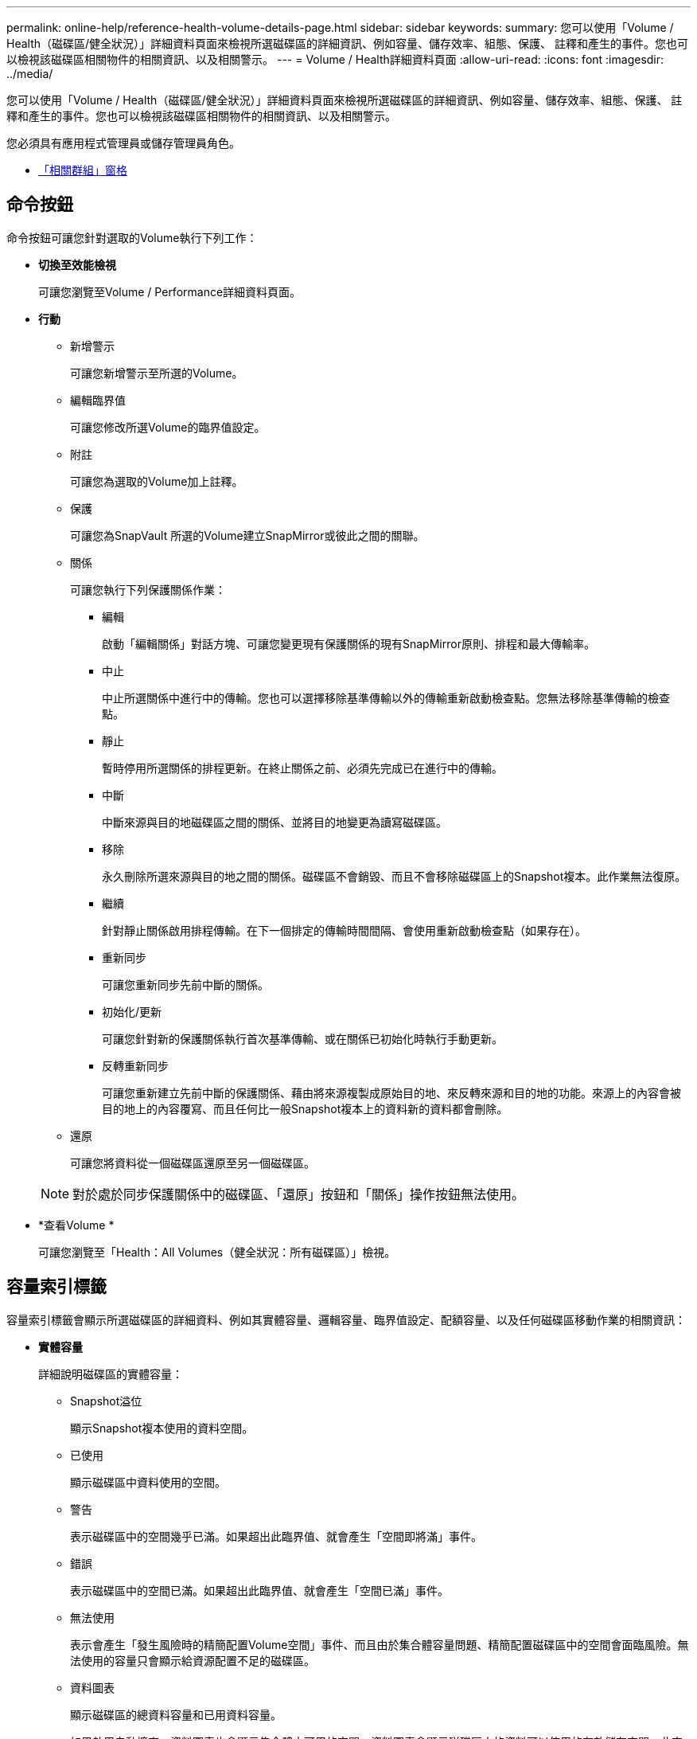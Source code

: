 ---
permalink: online-help/reference-health-volume-details-page.html 
sidebar: sidebar 
keywords:  
summary: 您可以使用「Volume / Health（磁碟區/健全狀況）」詳細資料頁面來檢視所選磁碟區的詳細資訊、例如容量、儲存效率、組態、保護、 註釋和產生的事件。您也可以檢視該磁碟區相關物件的相關資訊、以及相關警示。 
---
= Volume / Health詳細資料頁面
:allow-uri-read: 
:icons: font
:imagesdir: ../media/


[role="lead"]
您可以使用「Volume / Health（磁碟區/健全狀況）」詳細資料頁面來檢視所選磁碟區的詳細資訊、例如容量、儲存效率、組態、保護、 註釋和產生的事件。您也可以檢視該磁碟區相關物件的相關資訊、以及相關警示。

您必須具有應用程式管理員或儲存管理員角色。

* <<reference-health-volume-details-page,「相關群組」窗格>>




== 命令按鈕

命令按鈕可讓您針對選取的Volume執行下列工作：

* *切換至效能檢視*
+
可讓您瀏覽至Volume / Performance詳細資料頁面。

* *行動*
+
** 新增警示
+
可讓您新增警示至所選的Volume。

** 編輯臨界值
+
可讓您修改所選Volume的臨界值設定。

** 附註
+
可讓您為選取的Volume加上註釋。

** 保護
+
可讓您為SnapVault 所選的Volume建立SnapMirror或彼此之間的關聯。

** 關係
+
可讓您執行下列保護關係作業：

+
*** 編輯
+
啟動「編輯關係」對話方塊、可讓您變更現有保護關係的現有SnapMirror原則、排程和最大傳輸率。

*** 中止
+
中止所選關係中進行中的傳輸。您也可以選擇移除基準傳輸以外的傳輸重新啟動檢查點。您無法移除基準傳輸的檢查點。

*** 靜止
+
暫時停用所選關係的排程更新。在終止關係之前、必須先完成已在進行中的傳輸。

*** 中斷
+
中斷來源與目的地磁碟區之間的關係、並將目的地變更為讀寫磁碟區。

*** 移除
+
永久刪除所選來源與目的地之間的關係。磁碟區不會銷毀、而且不會移除磁碟區上的Snapshot複本。此作業無法復原。

*** 繼續
+
針對靜止關係啟用排程傳輸。在下一個排定的傳輸時間間隔、會使用重新啟動檢查點（如果存在）。

*** 重新同步
+
可讓您重新同步先前中斷的關係。

*** 初始化/更新
+
可讓您針對新的保護關係執行首次基準傳輸、或在關係已初始化時執行手動更新。

*** 反轉重新同步
+
可讓您重新建立先前中斷的保護關係、藉由將來源複製成原始目的地、來反轉來源和目的地的功能。來源上的內容會被目的地上的內容覆寫、而且任何比一般Snapshot複本上的資料新的資料都會刪除。



** 還原
+
可讓您將資料從一個磁碟區還原至另一個磁碟區。



+
[NOTE]
====
對於處於同步保護關係中的磁碟區、「還原」按鈕和「關係」操作按鈕無法使用。

====
* *查看Volume *
+
可讓您瀏覽至「Health：All Volumes（健全狀況：所有磁碟區）」檢視。





== 容量索引標籤

容量索引標籤會顯示所選磁碟區的詳細資料、例如其實體容量、邏輯容量、臨界值設定、配額容量、以及任何磁碟區移動作業的相關資訊：

* *實體容量*
+
詳細說明磁碟區的實體容量：

+
** Snapshot溢位
+
顯示Snapshot複本使用的資料空間。

** 已使用
+
顯示磁碟區中資料使用的空間。

** 警告
+
表示磁碟區中的空間幾乎已滿。如果超出此臨界值、就會產生「空間即將滿」事件。

** 錯誤
+
表示磁碟區中的空間已滿。如果超出此臨界值、就會產生「空間已滿」事件。

** 無法使用
+
表示會產生「發生風險時的精簡配置Volume空間」事件、而且由於集合體容量問題、精簡配置磁碟區中的空間會面臨風險。無法使用的容量只會顯示給資源配置不足的磁碟區。

** 資料圖表
+
顯示磁碟區的總資料容量和已用資料容量。

+
如果啟用自動擴充、資料圖表也會顯示集合體中可用的空間。資料圖表會顯示磁碟區中的資料可以使用的有效儲存空間、此空間可以是下列其中一項：

+
*** Volume在下列情況下的實際資料容量：
+
**** 自動擴充已停用。
**** 啟用自動擴充的Volume已達到最大大小。
**** 啟用自動擴充功能且已大量配置的Volume無法進一步擴充。


*** 在考量最大Volume大小之後、磁碟區的資料容量（適用於精簡配置的Volume、以及當Aggregate有空間可讓磁碟區達到最大容量時、適用於最厚配置的Volume）。
*** 考慮到下一個可能的自動擴充大小之後、磁碟區的資料容量（適用於具有自動擴充百分比臨界值的大量資源配置磁碟區）


** Snapshot複本圖表
+
只有當使用的Snapshot容量或Snapshot保留區不是零時、才會顯示此圖表。



+
如果使用的Snapshot容量超過Snapshot保留容量、這兩個圖表都會顯示Snapshot容量超過Snapshot保留容量的情況。

* *容量邏輯*
+
顯示磁碟區的邏輯空間特性。邏輯空間可指出儲存在磁碟上的資料實際大小、而不需運用ONTAP 使用效益技術所節省的成本。

+
** 邏輯空間報告
+
顯示磁碟區是否已設定邏輯空間報告。此值可以是「已啟用」、「已停用」或「不適用」。「不適用」會針對ONTAP 舊版的功能或不支援邏輯空間報告的磁碟區、顯示「不適用」。

** 已使用
+
顯示磁碟區中資料使用的邏輯空間量、以及根據總資料容量所使用的邏輯空間百分比。

** 邏輯空間強制
+
顯示是否已針對精簡配置的磁碟區設定邏輯空間強制。設為「已啟用」時、磁碟區的邏輯已用大小不得大於目前設定的實體磁碟區大小。



* *自動擴充*
+
顯示當磁碟區空間不足時、是否會自動增加。

* *空間保證*
+
當Volume從Aggregate移除可用區塊時、會顯示FlexVol 「聲音區」設定控制項。然後保證這些區塊可以寫入磁碟區中的檔案。空間保證可設定為下列其中一項：

+
** 無
+
未設定磁碟區的空間保證。

** 檔案
+
保證提供完整大小的非寫入檔案（例如LUN）。

** Volume
+
保證磁碟區的完整大小。

** 部分
+
根據其大小、此功能會保留空間。FlexCache如果FlexCache 不超過100 MB、則根據預設、最小空間保證會設為100 MB。如果FlexCache 不超過100 MB、最低空間保證會設為FlexCache 該Volume的大小。如果FlexCache 稍後再增加此功能、則最小空間保證不會增加。



+
[NOTE]
====
磁碟區類型為「資料快取」時、空間保證為「部分」。

====
* *詳細資料（實體）*
+
顯示磁碟區的實體特性。

* *總容量*
+
顯示磁碟區中的實體容量總計。

* *資料容量*
+
顯示磁碟區使用的實體空間量（已用容量）、以及磁碟區中仍可使用的實體空間量（可用容量）。這些值也會顯示為實體總容量的百分比。

+
當為精簡配置的磁碟區產生「發生風險的精簡配置磁碟區空間」事件時、將會顯示磁碟區所使用的空間量（已用容量）、以及磁碟區中可用但因集合體容量問題而無法使用的空間量（不可用的容量）。

* * Snapshot保留*
+
顯示Snapshot複本所使用的空間量（已用容量）、以及磁碟區中Snapshot複本可用空間量（可用容量）。這些值也會顯示為快照保留區總數的百分比。

+
當為精簡配置的磁碟區產生「存在風險的精簡配置磁碟區空間」事件時、Snapshot複本所使用的空間量（已用容量）、以及磁碟區中可用但無法用於製作Snapshot複本的空間量（不可用的容量）。 因為Aggregate容量問題而顯示。

* * Volume臨界值*
+
顯示下列Volume容量臨界值：

+
** 接近完整臨界值
+
指定磁碟區幾乎已滿的百分比。

** 完整臨界值
+
指定磁碟區已滿的百分比。



* *其他詳細資料*
+
** 自動擴充最大大小
+
顯示磁碟區可自動增加的最大大小。預設值為建立時磁碟區大小的120%。此欄位僅會在啟用Volume的自動擴充時顯示。

** qtree配額已認可容量
+
顯示配額中保留的空間。

** qtree配額過度委派容量
+
顯示系統產生Volume Qtree配額過度委派事件之前可以使用的空間量。

** 部分保留
+
控制覆寫保留的大小。根據預設、分數保留設為100、表示已保留100%所需的保留空間、以便物件受到完整保護以進行覆寫。如果分數保留低於100%、則該磁碟區中所有保留空間檔案的保留空間將減至部分保留百分比。

** Snapshot每日成長率
+
顯示選定磁碟區中每24小時Snapshot複本所發生的變更（百分比或單位為KB、MB、GB等）。

** 快照天數已滿
+
顯示保留給磁碟區中Snapshot複本的空間達到指定臨界值之前的預估剩餘天數。

+
當Volume中Snapshot複本的成長率為零或負值、或是資料不足以計算成長率時、Snapshot days to full欄位會顯示不適用的值。

** Snapshot自動刪除
+
指定當寫入磁碟區失敗時、是否自動刪除Snapshot複本、以釋放空間、因為集合體中缺少空間。

** Snapshot複本
+
顯示磁碟區中Snapshot複本的相關資訊。

+
磁碟區中的Snapshot複本數量會顯示為連結。按一下此連結會開啟Volume上的Snapshot複本對話方塊、其中會顯示Snapshot複本的詳細資料。

+
Snapshot複本數大約每小時更新一次；不過、當您按一下圖示時、Snapshot複本清單就會更新。這可能會導致拓撲中顯示的Snapshot複本數與按一下圖示時所列出的Snapshot複本數有所不同。



* * Volume mov移動*
+
顯示在磁碟區上執行的目前或最後一個磁碟區移動作業狀態、以及其他詳細資料、例如進行中的Volume Move作業目前階段、來源Aggregate、目的地Aggregate、開始時間、結束時間、 以及預估的結束時間。

+
也會顯示在所選磁碟區上執行的磁碟區移動作業數目。您可以按一下「* Volume Move History *（* Volume Move History *）」連結、檢視更多有關Volume Move作業的資訊。





== 組態索引標籤

「組態」索引標籤會顯示所選磁碟區的詳細資料、例如匯出原則、RAID類型、容量及與儲存效率相關的磁碟區功能：

* *總覽*
+
** 全名
+
顯示磁碟區的完整名稱。

** 集合體
+
顯示磁碟區所在之集合體的名稱、或FlexGroup 顯示該磁碟區所在之集合體的數量。

** 分層原則
+
顯示磁碟區的分層原則集；如果磁碟區部署在啟用FabricPool的Aggregate上。原則可以是「無」、「僅快照」、「備份」、「自動」或「全部」。

** 儲存VM
+
顯示包含磁碟區的SVM名稱。

** 交會路徑
+
顯示路徑的狀態、該路徑可以是作用中或非作用中。也會顯示掛載磁碟區的SVM路徑。您可以按一下「*歷程記錄*」連結、檢視最近五項對交會路徑的變更。

** 匯出原則
+
顯示為磁碟區建立的匯出原則名稱。您可以按一下連結、檢視有關匯出原則、驗證傳輸協定及在屬於SVM的磁碟區上啟用存取的詳細資料。

** 風格
+
顯示Volume樣式。Volume樣式FlexVol 可以是不一樣或FlexGroup 不全。

** 類型
+
顯示所選磁碟區的類型。磁碟區類型可以是讀寫、負載共用、資料保護、資料快取或暫用。

** RAID類型
+
顯示所選磁碟區的RAID類型。RAID類型可以是RAID0、RAID4、RAID-DP或RAID-TEC 支援。

+
[NOTE]
====
由於FlexGroups的組成磁碟區可位於不同類型的集合體上、因此可能會顯示FlexGroup 多種RAID類型以供支援。

====
** 部分類型SnapLock
+
顯示SnapLock 包含Volume的Aggregate的「流通類型」。

** 不適用SnapLock
+
顯示SnapLock 「聲音量」的到期日。



* *容量*
+
** 精簡配置
+
顯示是否為磁碟區設定精簡配置。

** 自動擴充
+
顯示彈性磁碟區是否會在集合體內自動成長。

** Snapshot自動刪除
+
指定當寫入磁碟區失敗時、是否自動刪除Snapshot複本、以釋放空間、因為集合體中缺少空間。

** 配額
+
指定是否為磁碟區啟用配額。



* *效率*
+
** 壓縮
+
指定是否啟用或停用壓縮。

** 重複資料刪除
+
指定是否啟用或停用重複資料刪除。

** 重複資料刪除模式
+
指定在磁碟區上啟用的重複資料刪除作業是手動、排程或原則型作業。如果模式設定為「排程」、則會顯示作業排程、如果模式設定為原則、則會顯示原則名稱。

** 重複資料刪除類型
+
指定磁碟區上執行的重複資料刪除作業類型。如果Volume SnapVault 與某個數據區的關係不一樣、則顯示的類型SnapVault 為「不一樣」。對於任何其他Volume、類型會顯示為一般。

** 儲存效率原則
+
指定透過Unified Manager指派給此Volume的儲存效率原則名稱。此原則可控制壓縮及重複資料刪除設定。



* *保護*
+
** Snapshot複本
+
指定是否啟用或停用自動Snapshot複本。







== 保護標籤

Protection（保護）索引標籤會顯示所選磁碟區的保護詳細資料、例如延遲資訊、關係類型和關係拓撲。

* *摘要*
+
顯示SnapVault 所選磁碟區的保護關係（SnapMirror、SnapMirror或Storage VM DR）內容。對於任何其他關係類型、只會顯示「關係類型」屬性。如果選取主要磁碟區、則只會顯示受管理與本機Snapshot複本原則。SnapMirror及SnapVault 其相關性的顯示內容包括：

+
** 來源Volume
+
如果選取的磁碟區是目的地、則會顯示選取磁碟區的來源名稱。

** 延遲狀態
+
顯示保護關係的更新或傳輸延遲狀態。狀態可以是「錯誤」、「警告」或「嚴重」。

+
延遲狀態不適用於同步關係。

** 延遲時間
+
顯示鏡射資料延遲來源的時間。

** 上次成功更新
+
顯示最新成功保護更新的日期和時間。

+
上次成功的更新不適用於同步關係。

** 儲存服務成員
+
顯示「Yes（是）」或「No（否）」、表示該磁碟區是否屬於儲存服務並由其管理。

** 版本彈性複寫
+
顯示Yes（是）、Yes（是）及Backup（備份）選項、或None（無）。是表示即使來源和目的地磁碟區執行ONTAP 不同版本的SnapMirror軟體、SnapMirror也可能進行複寫。是的備份選項表示SnapMirror保護的實作、能夠在目的地保留多個版本的備份複本。「無」表示未啟用「版本彈性複寫」。

** 關係能力
+
指出ONTAP 保護關係可用的功能。

** 保護服務
+
如果關係是由保護合作夥伴應用程式管理、則顯示保護服務的名稱。

** 關係類型
+
顯示任何關係類型、包括非同步鏡射、非同步Vault、非同步MirrorVault、StrictSync、 與同步。

** 關係狀態
+
顯示SnapMirror或SnapVault 彼此之間的關係狀態。狀態可以是「未初始化」、「Snaporized」或「中斷」。如果選取來源Volume、則關係狀態不適用且不會顯示。

** 傳輸狀態
+
顯示保護關係的傳輸狀態。傳輸狀態可以是下列其中一項：

+
*** 正在中止
+
SnapMirror傳輸已啟用；不過、可能包括移除檢查點的傳輸中止作業仍在進行中。

*** 正在檢查
+
目的地Volume正在進行診斷檢查、且未進行傳輸。

*** 正在完成
+
SnapMirror傳輸已啟用。Volume目前處於傳輸後階段、可進行遞增SnapVault 式的功能性的資料傳輸。

*** 閒置
+
傳輸已啟用、且傳輸不進行中。

*** 同步處理中
+
同步關係中兩個磁碟區中的資料會同步處理。

*** 不同步
+
目的地Volume中的資料不會與來源Volume同步。

*** 準備
+
SnapMirror傳輸已啟用。Volume目前正處於傳輸前階段、以進行遞增SnapVault 式的速度傳輸。

*** 已佇列
+
SnapMirror傳輸已啟用。目前未進行任何轉帳。

*** 靜止不動
+
SnapMirror傳輸已停用。未進行任何傳輸。

*** 靜止
+
SnapMirror傳輸正在進行中。其他傳輸會停用。

*** 傳輸中
+
SnapMirror傳輸已啟用、傳輸正在進行中。

*** 轉換
+
資料從來源到目的地Volume的非同步傳輸已完成、且已開始轉換至同步作業。

*** 等待中
+
SnapMirror傳輸已啟動、但有些相關工作正在等待佇列。



** 最大傳輸率
+
顯示關係的最大傳輸率。最大傳輸率可以是以每秒千位元組（Kbps）、每秒百萬位元組（Mbps）、每秒GB（Gbps）或每秒TB（Tbps）為單位的數值。如果顯示「無限制」、則關聯之間的基準傳輸不受限制。

** SnapMirror原則
+
顯示磁碟區的保護原則。DPDefault表示預設的「非同步鏡射」保護原則、XDPDefault表示預設的「非同步資料庫」原則、而DPSyncdault則表示預設的「非同步鏡射資料庫」原則。StrictSync會指出預設的同步嚴格保護原則、而Sync則會指出預設的同步原則。您可以按一下原則名稱來檢視與該原則相關的詳細資料、包括下列資訊：

+
*** 傳輸優先順序
*** 忽略存取時間設定
*** 嘗試次數限制
*** 註解
*** SnapMirror標籤
*** 保留設定
*** 實際Snapshot複本
*** 保留Snapshot複本
*** 保留警告臨界值
*** Snapshot複本的串聯SnapVault 式功能不含保留設定、來源為資料保護（DP）磁碟區、僅適用「shm_已 建立」規則。


** 更新排程
+
顯示指派給關係的SnapMirror排程。將游標放在資訊圖示上、會顯示排程詳細資料。

** 本機Snapshot原則
+
顯示磁碟區的Snapshot複本原則。原則為預設、無、或任何指定給自訂原則的名稱。

** 受保護者
+
顯示所選磁碟區所使用的保護類型。此欄位也提供連結、可將您重新導向至關係頁面及其儲存VM災難恢復關係。連結僅適用於組成關係。



* *觀點*
+
顯示所選磁碟區的保護拓撲。此拓撲包含所有與所選磁碟區相關之磁碟區的圖形化呈現。選取的Volume會以深灰框表示、而拓撲中磁碟區之間的線則表示保護關係類型。拓撲中的關係方向會從左到右顯示、每個關係的來源位於左、目的地位於右。

+
雙粗體行指定非同步鏡射關係、單一粗體行指定非同步Vault關係、雙單行指定非同步MirrorVault關係、粗體行和非粗體行指定同步關係。下表指出同步關係是StrictSync還是Sync。

+
在磁碟區上按一下滑鼠右鍵、會顯示一個功能表、您可以從中選擇保護磁碟區或將資料還原到磁碟區。在關聯上按一下滑鼠右鍵、會顯示一個功能表、您可以從中選擇編輯、中止、靜止、中斷、移除、 或恢復關係。

+
功能表不會顯示在下列情況中：

+
** 如果RBAC設定不允許此動作、例如您只有操作員權限
** 如果磁碟區處於同步保護關係
** 當Volume ID未知時、例如當您有叢集間關係、但尚未探索目的地叢集時、按一下拓撲中的其他Volume即可選取該Volume的資訊、並顯示該Volume的資訊。問號（image:../media/hastate-unknown.gif["HA狀態圖示–不明"] ）在磁碟區左上角、表示磁碟區遺失或尚未探索。也可能表示容量資訊遺失。將游標放在問號上會顯示其他資訊、包括補救行動的建議。


+
如果拓撲符合數個常見拓撲範本之一、則會顯示有關Volume容量、延遲、Snapshot複本及上次成功資料傳輸的資訊。如果拓撲不符合其中一個範本、則拓撲下的關係表中會顯示有關磁碟區延遲和上次成功資料傳輸的資訊。在這種情況下、表格中反白顯示的列會指出選取的磁碟區、而在拓撲檢視中、以粗體顯示藍色點的行會指出選取的磁碟區與其來源磁碟區之間的關係。



拓撲視圖包含下列資訊：

* 容量
+
顯示磁碟區使用的總容量。將游標放在拓撲中的磁碟區上、會在「目前臨界值設定」對話方塊中顯示該磁碟區目前的警告和臨界臨界臨界臨界臨界值設定。您也可以按一下「目前臨界值設定」對話方塊中的*編輯臨界值*連結來編輯臨界值設定。清除「*容量*」核取方塊會隱藏拓撲中所有磁碟區的所有容量資訊。

* 延遲
+
顯示傳入保護關係的延遲時間和延遲狀態。清除「*延遲*」核取方塊會隱藏拓撲中所有磁碟區的所有延遲資訊。當「*延遲*」核取方塊變暗時、所選磁碟區的延遲資訊會顯示在拓撲下方的關係表中、以及所有相關磁碟區的延遲資訊。

* Snapshot
+
顯示可供磁碟區使用的Snapshot複本數量。清除「* Snapshot *」核取方塊會隱藏拓撲中所有磁碟區的所有Snapshot複本資訊。按一下Snapshot複本圖示（ image:../media/icon-snapshot-list.gif["與磁碟區相關聯之Snapshot複本清單的圖示"] ）顯示Volume的Snapshot複本清單。圖示旁邊顯示的Snapshot複本計數大約每小時更新一次；不過、當您按一下圖示時、Snapshot複本清單就會更新。這可能會導致拓撲中顯示的Snapshot複本數與按一下圖示時所列出的Snapshot複本數有所不同。

* 上次成功傳輸
+
顯示上次成功傳輸資料的金額、持續時間、時間和日期。當「*上次成功傳輸*」核取方塊變暗時、所選磁碟區的上次成功傳輸資訊會顯示在拓撲下方的關係表中、以及所有相關磁碟區的上次成功傳輸資訊。

+
** *歷史*
+
在圖表中顯示所SnapVault 選磁碟區的傳入SnapMirror和SnapMirror保護關係歷史記錄。有三種歷史記錄圖表可供使用：傳入關係延遲時間、傳入關係傳輸持續時間、以及傳入關係傳輸大小。只有當您選取目的地Volume時、才會顯示歷程記錄資訊。如果您選取主要Volume、則圖形會是空的、並顯示訊息 `No data found` 即會顯示。

+
您可以從「歷史記錄」窗格頂端的下拉式清單中選取圖表類型。您也可以選取1週、1個月或1年、以檢視特定時段的詳細資料。歷史記錄圖表可協助您識別趨勢：例如、如果在一天或一週的同一時間傳輸大量資料、或如果延遲警告或延遲錯誤臨界值持續遭到違反、您可以採取適當的行動。此外、您也可以按一下*匯出*按鈕、為您正在檢視的圖表建立CSV格式的報告。

+
保護歷程圖表會顯示下列資訊：



* *關係延遲時間*
+
在垂直（y）軸上顯示秒、分或小時、並在水平（x）軸上顯示日、月或年、視所選的期間而定。y軸上的上限值表示x軸所示的期間內達到的最大延遲時間。圖表上的橫橘線表示延遲錯誤臨界值、橫式黃色線則表示延遲警告臨界值。將游標放在這些行上會顯示臨界值設定。橫藍線表示延遲時間。您可以將游標放在感興趣區域上、以檢視圖表上特定點的詳細資料。

* *關係移交持續時間*
+
在垂直（y）軸上顯示秒、分或小時、並在水平（x）軸上顯示日、月或年、視所選的期間而定。y軸上的上限值表示x軸所示的期間內達到的最大傳輸持續時間。您可以將游標放在感興趣區域上、以檢視圖表上特定點的詳細資料。

+
[NOTE]
====
此圖表不適用於處於同步保護關係中的磁碟區。

====
* *關係轉移規模*
+
根據傳輸大小、在垂直（y）軸上顯示位元組、千位元組、兆位元組等、並根據所選的時間週期、在水平（x）軸上顯示天數、月數或年數。y軸上的上限值表示x軸所示的期間內達到的最大傳輸大小。您可以將游標放在感興趣區域上、以檢視圖表上特定點的詳細資料。

+
[NOTE]
====
此圖表不適用於處於同步保護關係中的磁碟區。

====




== 歷史區

「歷史記錄」區域會顯示圖表、提供所選磁碟區容量和空間保留的相關資訊。此外、您也可以按一下*匯出*按鈕、為您正在檢視的圖表建立CSV格式的報告。

圖表可能是空的、並顯示訊息 `No data found` 當資料或磁碟區狀態維持不變一段時間時顯示。

您可以從「歷史記錄」窗格頂端的下拉式清單中選取圖表類型。您也可以選取1週、1個月或1年、以檢視特定時段的詳細資料。歷史記錄圖表可協助您識別趨勢、例如、如果Volume使用量持續超過近乎完整的臨界值、您可以採取適當的行動。

歷程圖表會顯示下列資訊：

* *使用的Volume容量*
+
根據使用記錄、在垂直（y）軸上以字節、千字節、兆字節等線圖形式、顯示Volume中已用容量的使用趨勢、以及Volume容量的使用趨勢。時間週期會顯示在水平（x）軸上。您可以選取一週、一個月或一年的時間段。您可以將游標放在特定區域上、以檢視圖表上特定點的詳細資料。您可以按一下適當的圖例來隱藏或顯示折線圖。例如、當您按一下Volume已用容量圖例時、「Volume已用容量」圖形線會隱藏。

* *使用的Volume容量與總計*
+
根據使用記錄、已用容量、總容量及重複資料刪除與壓縮所節省空間的詳細資料、顯示磁碟區容量的使用趨勢、例如行圖、位元組、千位元組、兆位元組、 等等、在垂直（y）軸上。時間週期會顯示在水平（x）軸上。您可以選取一週、一個月或一年的時間段。您可以將游標放在特定區域上、以檢視圖表上特定點的詳細資料。您可以按一下適當的圖例來隱藏或顯示折線圖。例如、當您按一下「使用的趨勢容量」圖例時、「使用的趨勢容量」圖形線就會隱藏。

* *使用的Volume容量（%）*
+
根據使用記錄、以線圖形式、以百分比顯示在垂直（y）軸上、顯示Volume中已使用的容量、以及Volume容量使用方式的趨勢。時間週期會顯示在水平（x）軸上。您可以選取一週、一個月或一年的時間段。您可以將游標放在特定區域上、以檢視圖表上特定點的詳細資料。您可以按一下適當的圖例來隱藏或顯示折線圖。例如、當您按一下Volume已用容量圖例時、「Volume已用容量」圖形線會隱藏。

* *使用的Snapshot容量（%）*
+
以折線圖顯示Snapshot保留和Snapshot警告臨界值、以及Snapshot複本在垂直（y）軸上作為區域圖使用的容量（百分比）。Snapshot溢位會以不同的色彩表示。時間週期會顯示在水平（x）軸上。您可以選取一週、一個月或一年的時間段。您可以將游標放在特定區域上、以檢視圖表上特定點的詳細資料。您可以按一下適當的圖例來隱藏或顯示折線圖。例如、當您按一下「Snapshot Reserve」（快照保留）圖例時、「Snapshot Reserve」（快照保留）圖形線就會隱藏。





== 事件清單

「事件」清單會顯示有關新事件和已確認事件的詳細資料：

* *嚴重性*
+
顯示事件的嚴重性。

* *活動*
+
顯示事件名稱。

* *觸發時間*
+
顯示事件產生後經過的時間。如果經過的時間超過一週、則會顯示事件產生的時間戳記。





== 相關附註窗格

「相關附註」窗格可讓您檢視與所選Volume相關的附註詳細資料。詳細資料包括註釋名稱和套用至Volume的註釋值。您也可以從「相關附註」窗格中移除手動附註。



== 「相關裝置」窗格

「相關裝置」窗格可讓您檢視及瀏覽至與磁碟區相關的SVM、Aggregate、qtree、LUN及Snapshot複本：

* *儲存虛擬機器*
+
顯示所選磁碟區所在SVM的容量和健全狀況狀態。

* * Aggregate *
+
顯示包含所選磁碟區之集合體的容量和健全狀況狀態。對於僅供使用的部分、會列出組成該功能的集合體數量。FlexGroup FlexGroup

* *集合體中的Volume *
+
顯示屬於所選磁碟區父集合體的所有磁碟區數目和容量。也會根據最高嚴重性層級顯示磁碟區的健全狀況狀態。例如、如果某個Aggregate包含十個磁碟區、其中五個會顯示「警告」狀態、而其餘五個則會顯示「嚴重」狀態、則顯示的狀態為「嚴重」。此元件不會出現FlexGroup 在不適用於資料的地方。

* * qtree *
+
顯示所選磁碟區所包含的qtree數目、以及具有所選磁碟區所含配額的qtree容量。配額的qtree容量會根據磁碟區資料容量顯示。也會根據最高嚴重性層級顯示qtree的健全狀況狀態。例如、如果某個磁碟區有十個qtree、五個具有「警告」狀態、其餘五個具有「重大」狀態、則顯示的狀態為「重大」。

* * NFS共享*
+
顯示與磁碟區相關聯之NFS共用的數目和狀態。

* *中小企業共享*
+
顯示SMB/CIFS共用的數量和狀態。

* * LUN*
+
顯示所選磁碟區中所有LUN的數目和總大小。LUN的健全狀況狀態也會根據最高嚴重性層級顯示。

* *使用者與群組配額*
+
顯示與磁碟區及其qtree相關聯的使用者和使用者群組配額的數目和狀態。

* * FlexClone Volumes *
+
顯示所選磁碟區所有複製磁碟區的數量和容量。只有選取的磁碟區包含任何複製的磁碟區、才會顯示數量和容量。

* *父Volume *
+
顯示所選FlexClone Volume父Volume的名稱和容量。只有當選取的磁碟區是FlexClone Volume時、才會顯示父Volume。





== 「相關群組」窗格

「相關群組」窗格可讓您檢視與所選磁碟區相關聯的群組清單。



== 「相關警示」窗格

「相關警示」窗格可讓您檢視為所選Volume建立的警示清單。您也可以按一下「新增警示」連結來新增警示、或按一下警示名稱來編輯現有警示。
